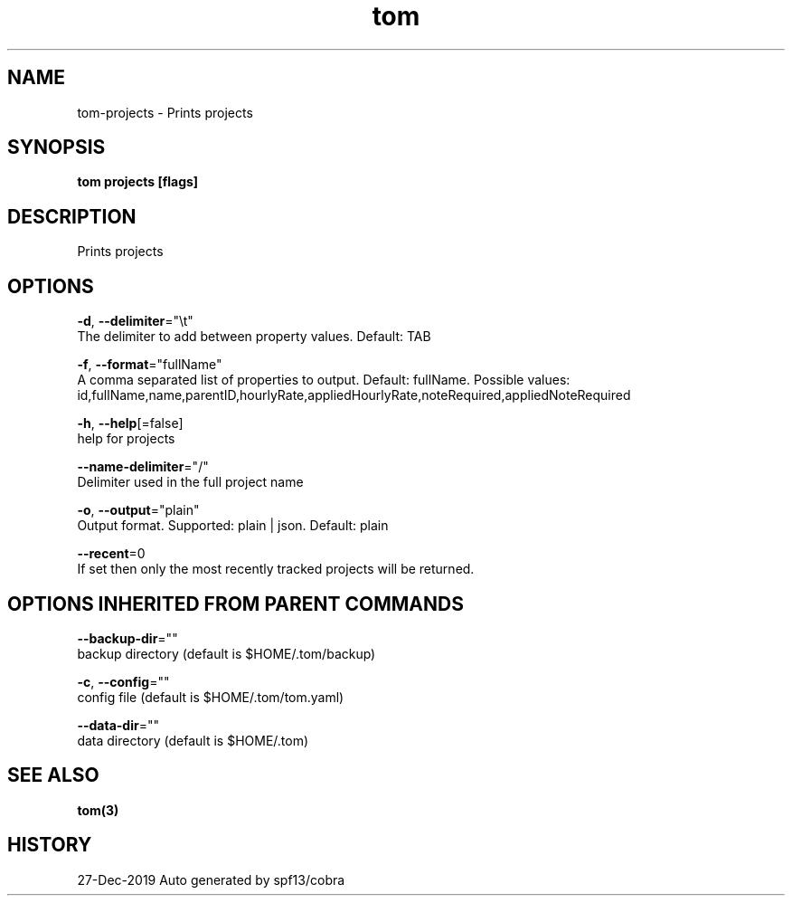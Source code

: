 .TH "tom" "3" "Dec 2019" "Auto generated by spf13/cobra" "" 
.nh
.ad l


.SH NAME
.PP
tom\-projects \- Prints projects


.SH SYNOPSIS
.PP
\fBtom projects [flags]\fP


.SH DESCRIPTION
.PP
Prints projects


.SH OPTIONS
.PP
\fB\-d\fP, \fB\-\-delimiter\fP="\\t"
    The delimiter to add between property values. Default: TAB

.PP
\fB\-f\fP, \fB\-\-format\fP="fullName"
    A comma separated list of properties to output. Default: fullName. Possible values: id,fullName,name,parentID,hourlyRate,appliedHourlyRate,noteRequired,appliedNoteRequired

.PP
\fB\-h\fP, \fB\-\-help\fP[=false]
    help for projects

.PP
\fB\-\-name\-delimiter\fP="/"
    Delimiter used in the full project name

.PP
\fB\-o\fP, \fB\-\-output\fP="plain"
    Output format. Supported: plain | json. Default: plain

.PP
\fB\-\-recent\fP=0
    If set then only the most recently tracked projects will be returned.


.SH OPTIONS INHERITED FROM PARENT COMMANDS
.PP
\fB\-\-backup\-dir\fP=""
    backup directory (default is $HOME/.tom/backup)

.PP
\fB\-c\fP, \fB\-\-config\fP=""
    config file (default is $HOME/.tom/tom.yaml)

.PP
\fB\-\-data\-dir\fP=""
    data directory (default is $HOME/.tom)


.SH SEE ALSO
.PP
\fBtom(3)\fP


.SH HISTORY
.PP
27\-Dec\-2019 Auto generated by spf13/cobra

